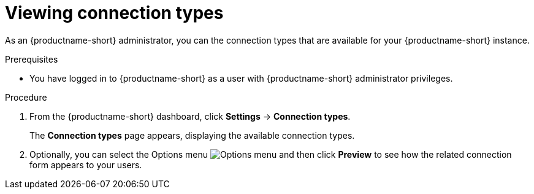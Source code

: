 :_module-type: PROCEDURE

[id="viewing-connection-types_{context}"]
= Viewing connection types

As an {productname-short} administrator, you can the connection types that are available for your {productname-short} instance.

.Prerequisites
* You have logged in to {productname-short} as a user with {productname-short} administrator privileges. 

.Procedure
. From the {productname-short} dashboard, click *Settings* -> *Connection types*.
+
The *Connection types* page appears, displaying the available connection types. 

. Optionally, you can select the Options menu image:images/osd-ellipsis.png[Options menu] and then click *Preview* to see how the related connection form appears to your users.

